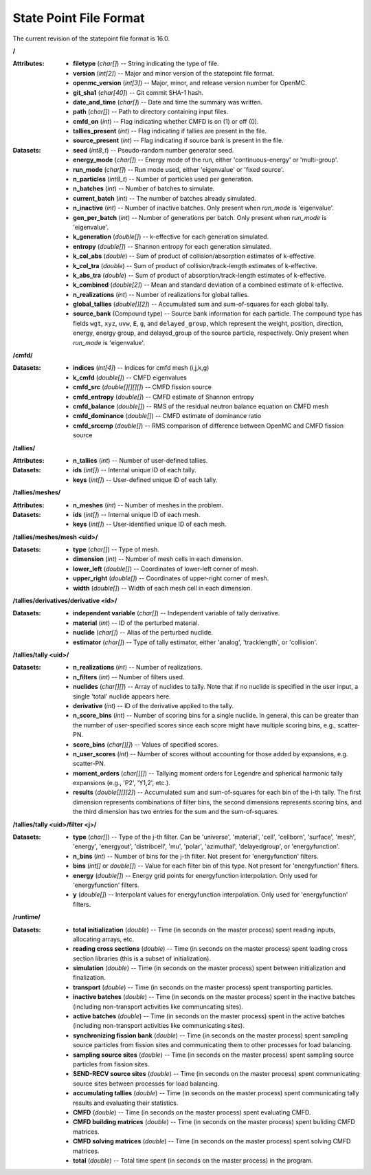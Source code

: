 .. _io_statepoint:

=======================
State Point File Format
=======================

The current revision of the statepoint file format is 16.0.

**/**

:Attributes: - **filetype** (*char[]*) -- String indicating the type of file.
             - **version** (*int[2]*) -- Major and minor version of the
               statepoint file format.
             - **openmc_version** (*int[3]*) -- Major, minor, and release
               version number for OpenMC.
             - **git_sha1** (*char[40]*) -- Git commit SHA-1 hash.
             - **date_and_time** (*char[]*) -- Date and time the summary was
               written.
             - **path** (*char[]*) -- Path to directory containing input files.
             - **cmfd_on** (*int*) -- Flag indicating whether CMFD is on (1) or
               off (0).
             - **tallies_present** (*int*) -- Flag indicating if tallies are
               present in the file.
             - **source_present** (*int*) -- Flag indicating if source bank is
               present in the file.

:Datasets: - **seed** (*int8_t*) -- Pseudo-random number generator seed.
           - **energy_mode** (*char[]*) -- Energy mode of the run, either
             'continuous-energy' or 'multi-group'.
           - **run_mode** (*char[]*) -- Run mode used, either 'eigenvalue' or
             'fixed source'.
           - **n_particles** (*int8_t*) -- Number of particles used per generation.
           - **n_batches** (*int*) -- Number of batches to simulate.
           - **current_batch** (*int*) -- The number of batches already simulated.
           - **n_inactive** (*int*) -- Number of inactive batches. Only present
             when `run_mode` is 'eigenvalue'.
           - **gen_per_batch** (*int*) -- Number of generations per batch. Only
             present when `run_mode` is 'eigenvalue'.
           - **k_generation** (*double[]*) -- k-effective for each generation
             simulated.
           - **entropy** (*double[]*) -- Shannon entropy for each generation
             simulated.
           - **k_col_abs** (*double*) -- Sum of product of collision/absorption
             estimates of k-effective.
           - **k_col_tra** (*double*) -- Sum of product of
             collision/track-length estimates of k-effective.
           - **k_abs_tra** (*double*) -- Sum of product of
             absorption/track-length estimates of k-effective.
           - **k_combined** (*double[2]*) -- Mean and standard deviation of a
             combined estimate of k-effective.
           - **n_realizations** (*int*) -- Number of realizations for global
             tallies.
           - **global_tallies** (*double[][2]*) -- Accumulated sum and
             sum-of-squares for each global tally.
           - **source_bank** (Compound type) -- Source bank information for each
             particle. The compound type has fields ``wgt``, ``xyz``, ``uvw``,
             ``E``, ``g``, and ``delayed_group``, which represent the weight,
             position, direction, energy, energy group, and delayed_group of the
             source particle, respectively. Only present when `run_mode` is
             'eigenvalue'.

**/cmfd/**

:Datasets: - **indices** (*int[4]*) -- Indices for cmfd mesh (i,j,k,g)
           - **k_cmfd** (*double[]*) -- CMFD eigenvalues
           - **cmfd_src** (*double[][][][]*) -- CMFD fission source
           - **cmfd_entropy** (*double[]*) -- CMFD estimate of Shannon entropy
           - **cmfd_balance** (*double[]*) -- RMS of the residual neutron
             balance equation on CMFD mesh
           - **cmfd_dominance** (*double[]*) -- CMFD estimate of dominance ratio
           - **cmfd_srccmp** (*double[]*) -- RMS comparison of difference
             between OpenMC and CMFD fission source

**/tallies/**

:Attributes: - **n_tallies** (*int*) -- Number of user-defined tallies.

:Datasets: - **ids** (*int[]*) -- Internal unique ID of each tally.
           - **keys** (*int[]*) -- User-defined unique ID of each tally.

**/tallies/meshes/**

:Attributes: - **n_meshes** (*int*) -- Number of meshes in the problem.

:Datasets: - **ids** (*int[]*) -- Internal unique ID of each mesh.
           - **keys** (*int[]*) -- User-identified unique ID of each mesh.

**/tallies/meshes/mesh <uid>/**

:Datasets: - **type** (*char[]*) -- Type of mesh.
           - **dimension** (*int*) -- Number of mesh cells in each dimension.
           - **lower_left** (*double[]*) -- Coordinates of lower-left corner of
             mesh.
           - **upper_right** (*double[]*) -- Coordinates of upper-right corner
             of mesh.
           - **width** (*double[]*) -- Width of each mesh cell in each
             dimension.

**/tallies/derivatives/derivative <id>/**

:Datasets: - **independent variable** (*char[]*) -- Independent variable of
             tally derivative.
           - **material** (*int*) -- ID of the perturbed material.
           - **nuclide** (*char[]*) -- Alias of the perturbed nuclide.
           - **estimator** (*char[]*) -- Type of tally estimator, either
             'analog', 'tracklength', or 'collision'.

**/tallies/tally <uid>/**

:Datasets: - **n_realizations** (*int*) -- Number of realizations.
           - **n_filters** (*int*) -- Number of filters used.
           - **nuclides** (*char[][]*) -- Array of nuclides to tally. Note that
             if no nuclide is specified in the user input, a single 'total'
             nuclide appears here.
           - **derivative** (*int*) -- ID of the derivative applied to the
             tally.
           - **n_score_bins** (*int*) -- Number of scoring bins for a single
             nuclide. In general, this can be greater than the number of
             user-specified scores since each score might have multiple scoring
             bins, e.g., scatter-PN.
           - **score_bins** (*char[][]*) -- Values of specified scores.
           - **n_user_scores** (*int*) -- Number of scores without accounting
             for those added by expansions, e.g. scatter-PN.
           - **moment_orders** (*char[][]*) -- Tallying moment orders for
             Legendre and spherical harmonic tally expansions (e.g., 'P2',
             'Y1,2', etc.).
           - **results** (*double[][][2]*) -- Accumulated sum and sum-of-squares
             for each bin of the i-th tally. The first dimension represents
             combinations of filter bins, the second dimensions represents
             scoring bins, and the third dimension has two entries for the sum
             and the sum-of-squares.

**/tallies/tally <uid>/filter <j>/**

:Datasets: - **type** (*char[]*) -- Type of the j-th filter. Can be 'universe',
             'material', 'cell', 'cellborn', 'surface', 'mesh', 'energy',
             'energyout', 'distribcell', 'mu', 'polar', 'azimuthal',
             'delayedgroup', or 'energyfunction'.
           - **n_bins** (*int*) -- Number of bins for the j-th filter. Not
             present for 'energyfunction' filters.
           - **bins** (*int[]* or *double[]*) -- Value for each filter bin of
             this type. Not present for 'energyfunction' filters.
           - **energy** (*double[]*) -- Energy grid points for energyfunction
             interpolation. Only used for 'energyfunction' filters.
           - **y** (*double[]*) -- Interpolant values for energyfunction
             interpolation. Only used for 'energyfunction' filters.

**/runtime/**

:Datasets: - **total initialization** (*double*) -- Time (in seconds on the
             master process) spent reading inputs, allocating arrays, etc.
           - **reading cross sections** (*double*) -- Time (in seconds on the
             master process) spent loading cross section libraries (this is a
             subset of initialization).
           - **simulation** (*double*) -- Time (in seconds on the master
             process) spent between initialization and finalization.
           - **transport** (*double*) -- Time (in seconds on the master process)
             spent transporting particles.
           - **inactive batches** (*double*) -- Time (in seconds on the master
             process) spent in the inactive batches (including non-transport
             activities like communcating sites).
           - **active batches** (*double*) -- Time (in seconds on the master
             process) spent in the active batches (including non-transport
             activities like communicating sites).
           - **synchronizing fission bank** (*double*) -- Time (in seconds on
             the master process) spent sampling source particles from fission
             sites and communicating them to other processes for load balancing.
           - **sampling source sites** (*double*) -- Time (in seconds on the
             master process) spent sampling source particles from fission sites.
           - **SEND-RECV source sites** (*double*) -- Time (in seconds on the
             master process) spent communicating source sites between processes
             for load balancing.
           - **accumulating tallies** (*double*) -- Time (in seconds on the
             master process) spent communicating tally results and evaluating
             their statistics.
           - **CMFD** (*double*) -- Time (in seconds on the master process)
             spent evaluating CMFD.
           - **CMFD building matrices** (*double*) -- Time (in seconds on the
             master process) spent buliding CMFD matrices.
           - **CMFD solving matrices** (*double*) -- Time (in seconds on the
             master process) spent solving CMFD matrices.
           - **total** (*double*) -- Total time spent (in seconds on the master
             process) in the program.
